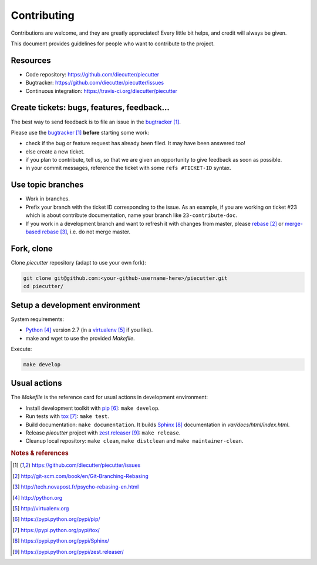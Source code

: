 ############
Contributing
############

Contributions are welcome, and they are greatly appreciated! Every little bit
helps, and credit will always be given.

This document provides guidelines for people who want to contribute to the
project.


*********
Resources
*********

* Code repository: https://github.com/diecutter/piecutter
* Bugtracker: https://github.com/diecutter/piecutter/issues
* Continuous integration: https://travis-ci.org/diecutter/piecutter


*******************************************
Create tickets: bugs, features, feedback...
*******************************************

The best way to send feedback is to file an issue in the `bugtracker`_.

Please use the `bugtracker`_ **before** starting some work:

* check if the bug or feature request has already been filed. It may have been
  answered too!

* else create a new ticket.

* if you plan to contribute, tell us, so that we are given an opportunity to
  give feedback as soon as possible.

* in your commit messages, reference the ticket with some ``refs #TICKET-ID``
  syntax.


******************
Use topic branches
******************

* Work in branches.

* Prefix your branch with the ticket ID corresponding to the issue. As an
  example, if you are working on ticket #23 which is about contribute
  documentation, name your branch like ``23-contribute-doc``.

* If you work in a development branch and want to refresh it with changes from
  master, please `rebase`_ or `merge-based rebase`_, i.e. do not merge master.


***********
Fork, clone
***********

Clone `piecutter` repository (adapt to use your own fork):

.. code:: sh

   git clone git@github.com:<your-github-username-here>/piecutter.git
   cd piecutter/


*******************************
Setup a development environment
*******************************

System requirements:

* `Python`_ version 2.7 (in a `virtualenv`_ if you like).
* make and wget to use the provided `Makefile`.

Execute:

.. code:: sh

   make develop


*************
Usual actions
*************

The `Makefile` is the reference card for usual actions in development
environment:

* Install development toolkit with `pip`_: ``make develop``.

* Run tests with `tox`_: ``make test``.

* Build documentation: ``make documentation``. It builds `Sphinx`_
  documentation in `var/docs/html/index.html`.

* Release `piecutter` project with `zest.releaser`_: ``make release``.

* Cleanup local repository: ``make clean``, ``make distclean`` and
  ``make maintainer-clean``.


.. rubric:: Notes & references

.. target-notes::

.. _`bugtracker`: https://github.com/diecutter/piecutter/issues
.. _`rebase`: http://git-scm.com/book/en/Git-Branching-Rebasing
.. _`merge-based rebase`: http://tech.novapost.fr/psycho-rebasing-en.html
.. _`Python`: http://python.org
.. _`virtualenv`: http://virtualenv.org
.. _`pip`: https://pypi.python.org/pypi/pip/
.. _`tox`: https://pypi.python.org/pypi/tox/
.. _`Sphinx`: https://pypi.python.org/pypi/Sphinx/
.. _`zest.releaser`: https://pypi.python.org/pypi/zest.releaser/

